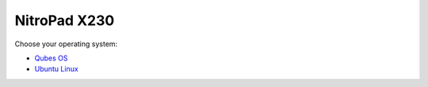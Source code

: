 NitroPad X230
=============

Choose your operating system:

-  `Qubes OS </x230/qubes/>`__
-  `Ubuntu Linux </x230/ubuntu/>`__
